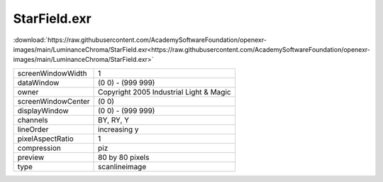 ..
  SPDX-License-Identifier: BSD-3-Clause
  Copyright Contributors to the OpenEXR Project.

StarField.exr
#############

:download:`https://raw.githubusercontent.com/AcademySoftwareFoundation/openexr-images/main/LuminanceChroma/StarField.exr<https://raw.githubusercontent.com/AcademySoftwareFoundation/openexr-images/main/LuminanceChroma/StarField.exr>`

.. image:: https://raw.githubusercontent.com/AcademySoftwareFoundation/openexr-images/main/LuminanceChroma/StarField.jpg
   :target: https://raw.githubusercontent.com/AcademySoftwareFoundation/openexr-images/main/LuminanceChroma/StarField.exr

.. list-table::
   :align: left

   * - screenWindowWidth
     - 1
   * - dataWindow
     - (0 0) - (999 999)
   * - owner
     - Copyright 2005 Industrial Light & Magic
   * - screenWindowCenter
     - (0 0)
   * - displayWindow
     - (0 0) - (999 999)
   * - channels
     - BY, RY, Y
   * - lineOrder
     - increasing y
   * - pixelAspectRatio
     - 1
   * - compression
     - piz
   * - preview
     - 80 by 80 pixels
   * - type
     - scanlineimage
